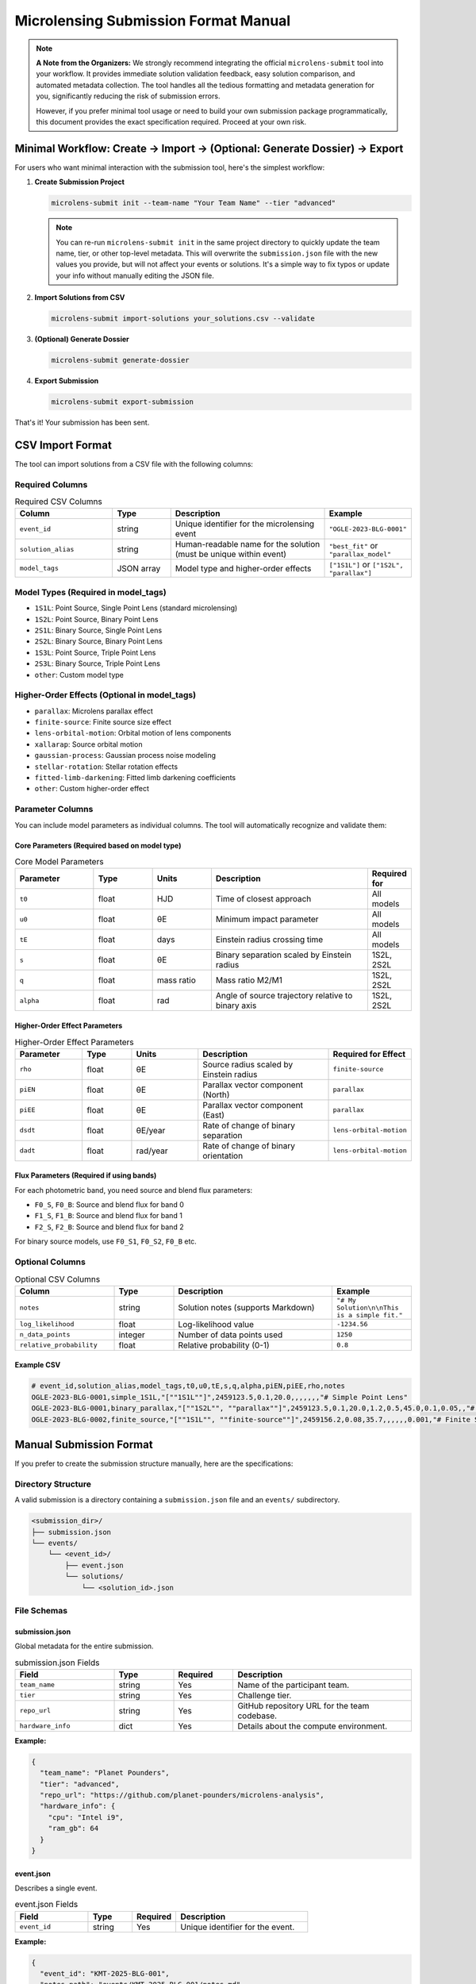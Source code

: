Microlensing Submission Format Manual
====================================

.. note::
   **A Note from the Organizers:** We strongly recommend integrating the official ``microlens-submit`` tool into your workflow. It provides immediate solution validation feedback, easy solution comparison, and automated metadata collection. The tool handles all the tedious formatting and metadata generation for you, significantly reducing the risk of submission errors.

   However, if you prefer minimal tool usage or need to build your own submission package programmatically, this document provides the exact specification required. Proceed at your own risk.

Minimal Workflow: Create → Import → (Optional: Generate Dossier) → Export
-------------------------------------------------------------------------

For users who want minimal interaction with the submission tool, here's the simplest workflow:

1. **Create Submission Project**

   .. code-block:: bash

      microlens-submit init --team-name "Your Team Name" --tier "advanced"

   .. note::
      You can re-run ``microlens-submit init`` in the same project directory to quickly update the team name, tier, or other top-level metadata. This will overwrite the ``submission.json`` file with the new values you provide, but will not affect your events or solutions. It's a simple way to fix typos or update your info without manually editing the JSON file.

2. **Import Solutions from CSV**

   .. code-block:: bash

      microlens-submit import-solutions your_solutions.csv --validate

3. **(Optional) Generate Dossier**

   .. code-block:: bash

      microlens-submit generate-dossier

4. **Export Submission**

   .. code-block:: bash

      microlens-submit export-submission

That's it! Your submission has been sent.

CSV Import Format
-----------------

The tool can import solutions from a CSV file with the following columns:

Required Columns
~~~~~~~~~~~~~~~

.. list-table:: Required CSV Columns
   :widths: 25 15 40 20
   :header-rows: 1

   * - Column
     - Type
     - Description
     - Example
   * - ``event_id``
     - string
     - Unique identifier for the microlensing event
     - ``"OGLE-2023-BLG-0001"``
   * - ``solution_alias``
     - string
     - Human-readable name for the solution (must be unique within event)
     - ``"best_fit"`` or ``"parallax_model"``
   * - ``model_tags``
     - JSON array
     - Model type and higher-order effects
     - ``["1S1L"]`` or ``["1S2L", "parallax"]``

Model Types (Required in model_tags)
~~~~~~~~~~~~~~~~~~~~~~~~~~~~~~~~~~~~

- ``1S1L``: Point Source, Single Point Lens (standard microlensing)
- ``1S2L``: Point Source, Binary Point Lens
- ``2S1L``: Binary Source, Single Point Lens
- ``2S2L``: Binary Source, Binary Point Lens
- ``1S3L``: Point Source, Triple Point Lens
- ``2S3L``: Binary Source, Triple Point Lens
- ``other``: Custom model type

Higher-Order Effects (Optional in model_tags)
~~~~~~~~~~~~~~~~~~~~~~~~~~~~~~~~~~~~~~~~~~~~~

- ``parallax``: Microlens parallax effect
- ``finite-source``: Finite source size effect
- ``lens-orbital-motion``: Orbital motion of lens components
- ``xallarap``: Source orbital motion
- ``gaussian-process``: Gaussian process noise modeling
- ``stellar-rotation``: Stellar rotation effects
- ``fitted-limb-darkening``: Fitted limb darkening coefficients
- ``other``: Custom higher-order effect

Parameter Columns
~~~~~~~~~~~~~~~~

You can include model parameters as individual columns. The tool will automatically recognize and validate them:

Core Parameters (Required based on model type)
^^^^^^^^^^^^^^^^^^^^^^^^^^^^^^^^^^^^^^^^^^^^^^

.. list-table:: Core Model Parameters
   :widths: 20 15 15 40 10
   :header-rows: 1

   * - Parameter
     - Type
     - Units
     - Description
     - Required for
   * - ``t0``
     - float
     - HJD
     - Time of closest approach
     - All models
   * - ``u0``
     - float
     - θE
     - Minimum impact parameter
     - All models
   * - ``tE``
     - float
     - days
     - Einstein radius crossing time
     - All models
   * - ``s``
     - float
     - θE
     - Binary separation scaled by Einstein radius
     - 1S2L, 2S2L
   * - ``q``
     - float
     - mass ratio
     - Mass ratio M2/M1
     - 1S2L, 2S2L
   * - ``alpha``
     - float
     - rad
     - Angle of source trajectory relative to binary axis
     - 1S2L, 2S2L

Higher-Order Effect Parameters
^^^^^^^^^^^^^^^^^^^^^^^^^^^^^

.. list-table:: Higher-Order Effect Parameters
   :widths: 20 15 20 40 20
   :header-rows: 1

   * - Parameter
     - Type
     - Units
     - Description
     - Required for Effect
   * - ``rho``
     - float
     - θE
     - Source radius scaled by Einstein radius
     - ``finite-source``
   * - ``piEN``
     - float
     - θE
     - Parallax vector component (North)
     - ``parallax``
   * - ``piEE``
     - float
     - θE
     - Parallax vector component (East)
     - ``parallax``
   * - ``dsdt``
     - float
     - θE/year
     - Rate of change of binary separation
     - ``lens-orbital-motion``
   * - ``dadt``
     - float
     - rad/year
     - Rate of change of binary orientation
     - ``lens-orbital-motion``

Flux Parameters (Required if using bands)
^^^^^^^^^^^^^^^^^^^^^^^^^^^^^^^^^^^^^^^^^

For each photometric band, you need source and blend flux parameters:

- ``F0_S``, ``F0_B``: Source and blend flux for band 0
- ``F1_S``, ``F1_B``: Source and blend flux for band 1
- ``F2_S``, ``F2_B``: Source and blend flux for band 2

For binary source models, use ``F0_S1``, ``F0_S2``, ``F0_B`` etc.

Optional Columns
~~~~~~~~~~~~~~~

.. list-table:: Optional CSV Columns
   :widths: 25 15 40 20
   :header-rows: 1

   * - Column
     - Type
     - Description
     - Example
   * - ``notes``
     - string
     - Solution notes (supports Markdown)
     - ``"# My Solution\n\nThis is a simple fit."``
   * - ``log_likelihood``
     - float
     - Log-likelihood value
     - ``-1234.56``
   * - ``n_data_points``
     - integer
     - Number of data points used
     - ``1250``
   * - ``relative_probability``
     - float
     - Relative probability (0-1)
     - ``0.8``

Example CSV
^^^^^^^^^^

.. code-block:: text

   # event_id,solution_alias,model_tags,t0,u0,tE,s,q,alpha,piEN,piEE,rho,notes
   OGLE-2023-BLG-0001,simple_1S1L,"[""1S1L""]",2459123.5,0.1,20.0,,,,,,,"# Simple Point Lens"
   OGLE-2023-BLG-0001,binary_parallax,"[""1S2L"", ""parallax""]",2459123.5,0.1,20.0,1.2,0.5,45.0,0.1,0.05,,"# Binary Lens with Parallax"
   OGLE-2023-BLG-0002,finite_source,"[""1S1L"", ""finite-source""]",2459156.2,0.08,35.7,,,,,,0.001,"# Finite Source Solution"

Manual Submission Format
-----------------------

If you prefer to create the submission structure manually, here are the specifications:

Directory Structure
~~~~~~~~~~~~~~~~~~

A valid submission is a directory containing a ``submission.json`` file and an ``events/`` subdirectory.

.. code-block:: text

   <submission_dir>/
   ├── submission.json
   └── events/
       └── <event_id>/
           ├── event.json
           └── solutions/
               └── <solution_id>.json

File Schemas
~~~~~~~~~~~

submission.json
^^^^^^^^^^^^^

Global metadata for the entire submission.

.. list-table:: submission.json Fields
   :widths: 25 15 15 45
   :header-rows: 1

   * - Field
     - Type
     - Required
     - Description
   * - ``team_name``
     - string
     - Yes
     - Name of the participant team.
   * - ``tier``
     - string
     - Yes
     - Challenge tier.
   * - ``repo_url``
     - string
     - Yes
     - GitHub repository URL for the team codebase.
   * - ``hardware_info``
     - dict
     - Yes
     - Details about the compute environment.

**Example:**

.. code-block:: json

   {
     "team_name": "Planet Pounders",
     "tier": "advanced",
     "repo_url": "https://github.com/planet-pounders/microlens-analysis",
     "hardware_info": {
       "cpu": "Intel i9",
       "ram_gb": 64
     }
   }

event.json
^^^^^^^^^^

Describes a single event.

.. list-table:: event.json Fields
   :widths: 25 15 15 45
   :header-rows: 1

   * - Field
     - Type
     - Required
     - Description
   * - ``event_id``
     - string
     - Yes
     - Unique identifier for the event.

**Example:**

.. code-block:: json

   {
     "event_id": "KMT-2025-BLG-001",
     "notes_path": "events/KMT-2025-BLG-001/notes.md"
   }

solution.json
^^^^^^^^^^^^

Represents a single model fit.

.. list-table:: solution.json Fields (Part 1: Core Fields)
   :widths: 25 15 15 45
   :header-rows: 1

   * - Field
     - Type
     - Required
     - Description
   * - ``solution_id``
     - string
     - Yes
     - Unique identifier for the solution.
   * - ``model_type``
     - string
     - Yes
     - Must be one of ``1S1L``, ``1S2L``, ``2S1L``, ``2S2L``, ``1S3L``, ``2S3L``, or ``other``.
   * - ``bands``
     - list
     - No
     - Photometric bands used, e.g., ``["0", "1"]``.
   * - ``higher_order_effects``
     - list
     - No
     - Additional effects like ``parallax`` or ``finite-source``.
   * - ``t_ref``
     - float
     - No
     - Reference time for the model.
   * - ``parameters``
     - dict
     - Yes
     - Dictionary of model parameters.
   * - ``is_active``
     - bool
     - No
     - If ``true``, this solution is included in exports. Defaults to ``true``.
   * - ``compute_info``
     - dict
     - No
     - Recorded dependencies and timing information.
   * - ``posterior_path``
     - string
     - No
     - Path to a stored posterior sample file.
   * - ``lightcurve_plot_path``
     - string
     - No
     - Path to the lightcurve plot file.
   * - ``lens_plane_plot_path``
     - string
     - No
     - Path to the lens plane plot file.
   * - ``notes_path``
     - string
     - No
     - Path to the markdown notes file for this solution.
   * - ``used_astrometry``
     - bool
     - No
     - Indicates use of astrometric data. Defaults to ``false``.
   * - ``used_postage_stamps``
     - bool
     - No
     - Indicates use of postage-stamp images. Defaults to ``false``.
   * - ``limb_darkening_model``
     - string
     - No
     - Name of the limb darkening model employed.
   * - ``limb_darkening_coeffs``
     - dict
     - No
     - Mapping of limb darkening coefficients.
   * - ``parameter_uncertainties``
     - dict
     - No
     - Uncertainties for parameters in parameters.
   * - ``physical_parameters``
     - dict
     - No
     - Physical parameters derived from the model.
   * - ``log_likelihood``
     - float
     - No
     - Log-likelihood value of the fit.
   * - ``relative_probability``
     - float
     - No
     - Optional probability of this solution being the best model.
   * - ``n_data_points``
     - integer
     - No
     - Number of data points used in the fit.
   * - ``creation_timestamp``
     - string
     - No
     - ISO timestamp. If omitted, the validator will add a current timestamp.

**Example:**

.. code-block:: json

   {
     "solution_id": "123e4567-e89b-12d3-a456-426614174000",
     "model_type": "1S2L",
     "parameters": {"t0": 555.5, "u0": 0.1, "tE": 25.0},
     "physical_parameters": {"M_L": 0.5, "D_L": 7.8},
     "log_likelihood": -1234.56,
     "is_active": true,
     "creation_timestamp": "2025-07-15T13:45:10Z"
   }

.. note::
   Files referenced by ``posterior_path``, ``lightcurve_plot_path``, and
   ``lens_plane_plot_path`` are automatically included in the exported ``.zip``.

External File Locations
^^^^^^^^^^^^^^^^^^^^^^

These optional files must live *inside* your submission directory, and the
paths stored in each ``solution.json`` should be **relative** to the submission
root. We recommend mirroring the structure that ``microlens-submit`` itself
creates:

.. code-block:: text

   <submission_dir>/
   ├── submission.json
   └── events/
       └── <event_id>/
           ├── event.json
           └── solutions/
               ├── <solution_id>.json
               └── <solution_id>/
                   ├── posterior.h5
                   ├── lightcurve.png
                   └── lens_plane.png

When exported to a ``.zip``, these files are copied into the archive following the
same layout. The ``posterior_path``, ``lightcurve_plot_path``, and
``lens_plane_plot_path`` values inside the ``solution.json`` files in the archive are
rewritten so that they point to their new location relative to the archive root,
e.g. ``events/<event_id>/solutions/<solution_id>/posterior.h5``. Be sure to
extract the archive before running any validation.

Locally, you might reference a posterior file as:

.. code-block:: json

   "posterior_path": "my_runs/posterior.h5"

Inside the exported ``.zip``, the same entry becomes:

.. code-block:: json

   "posterior_path": "events/<event_id>/solutions/<solution_id>/posterior.h5"

Validation
----------

Before submitting, you **must** validate your manually created package using the provided `validate_submission.py <https://github.com/AmberLee2427/microlens-submit/blob/main/validate_submission.py>`_ script. This is your only safety net.

Run the script from your terminal, passing the path to your submission directory:

.. code-block:: bash

   python validate_submission.py /path/to/your/submission_dir

The script will report "Submission is valid" on success or print detailed error messages if it finds any problems with your file structure or JSON formatting. Fix any reported errors before creating your final zip archive.

.. note::
   The ``notes`` field supports Markdown formatting, allowing you to create rich documentation with headers, lists, code blocks, tables, and links. This is particularly useful for creating detailed submission dossiers for evaluators.
